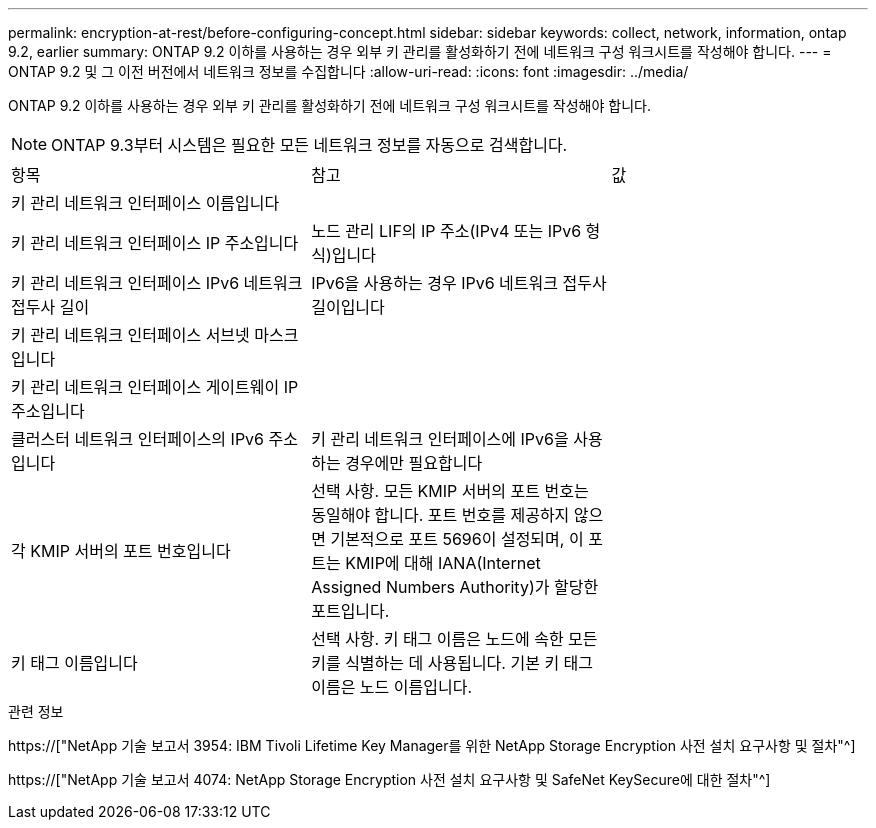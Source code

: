 ---
permalink: encryption-at-rest/before-configuring-concept.html 
sidebar: sidebar 
keywords: collect, network, information, ontap 9.2, earlier 
summary: ONTAP 9.2 이하를 사용하는 경우 외부 키 관리를 활성화하기 전에 네트워크 구성 워크시트를 작성해야 합니다. 
---
= ONTAP 9.2 및 그 이전 버전에서 네트워크 정보를 수집합니다
:allow-uri-read: 
:icons: font
:imagesdir: ../media/


[role="lead"]
ONTAP 9.2 이하를 사용하는 경우 외부 키 관리를 활성화하기 전에 네트워크 구성 워크시트를 작성해야 합니다.

[NOTE]
====
ONTAP 9.3부터 시스템은 필요한 모든 네트워크 정보를 자동으로 검색합니다.

====
[cols="35,35,30"]
|===


| 항목 | 참고 | 값 


 a| 
키 관리 네트워크 인터페이스 이름입니다
 a| 
 a| 



 a| 
키 관리 네트워크 인터페이스 IP 주소입니다
 a| 
노드 관리 LIF의 IP 주소(IPv4 또는 IPv6 형식)입니다
 a| 



 a| 
키 관리 네트워크 인터페이스 IPv6 네트워크 접두사 길이
 a| 
IPv6을 사용하는 경우 IPv6 네트워크 접두사 길이입니다
 a| 



 a| 
키 관리 네트워크 인터페이스 서브넷 마스크입니다
 a| 
 a| 



 a| 
키 관리 네트워크 인터페이스 게이트웨이 IP 주소입니다
 a| 
 a| 



 a| 
클러스터 네트워크 인터페이스의 IPv6 주소입니다
 a| 
키 관리 네트워크 인터페이스에 IPv6을 사용하는 경우에만 필요합니다
 a| 



 a| 
각 KMIP 서버의 포트 번호입니다
 a| 
선택 사항. 모든 KMIP 서버의 포트 번호는 동일해야 합니다. 포트 번호를 제공하지 않으면 기본적으로 포트 5696이 설정되며, 이 포트는 KMIP에 대해 IANA(Internet Assigned Numbers Authority)가 할당한 포트입니다.
 a| 



 a| 
키 태그 이름입니다
 a| 
선택 사항. 키 태그 이름은 노드에 속한 모든 키를 식별하는 데 사용됩니다. 기본 키 태그 이름은 노드 이름입니다.
 a| 

|===
.관련 정보
https://["NetApp 기술 보고서 3954: IBM Tivoli Lifetime Key Manager를 위한 NetApp Storage Encryption 사전 설치 요구사항 및 절차"^]

https://["NetApp 기술 보고서 4074: NetApp Storage Encryption 사전 설치 요구사항 및 SafeNet KeySecure에 대한 절차"^]
